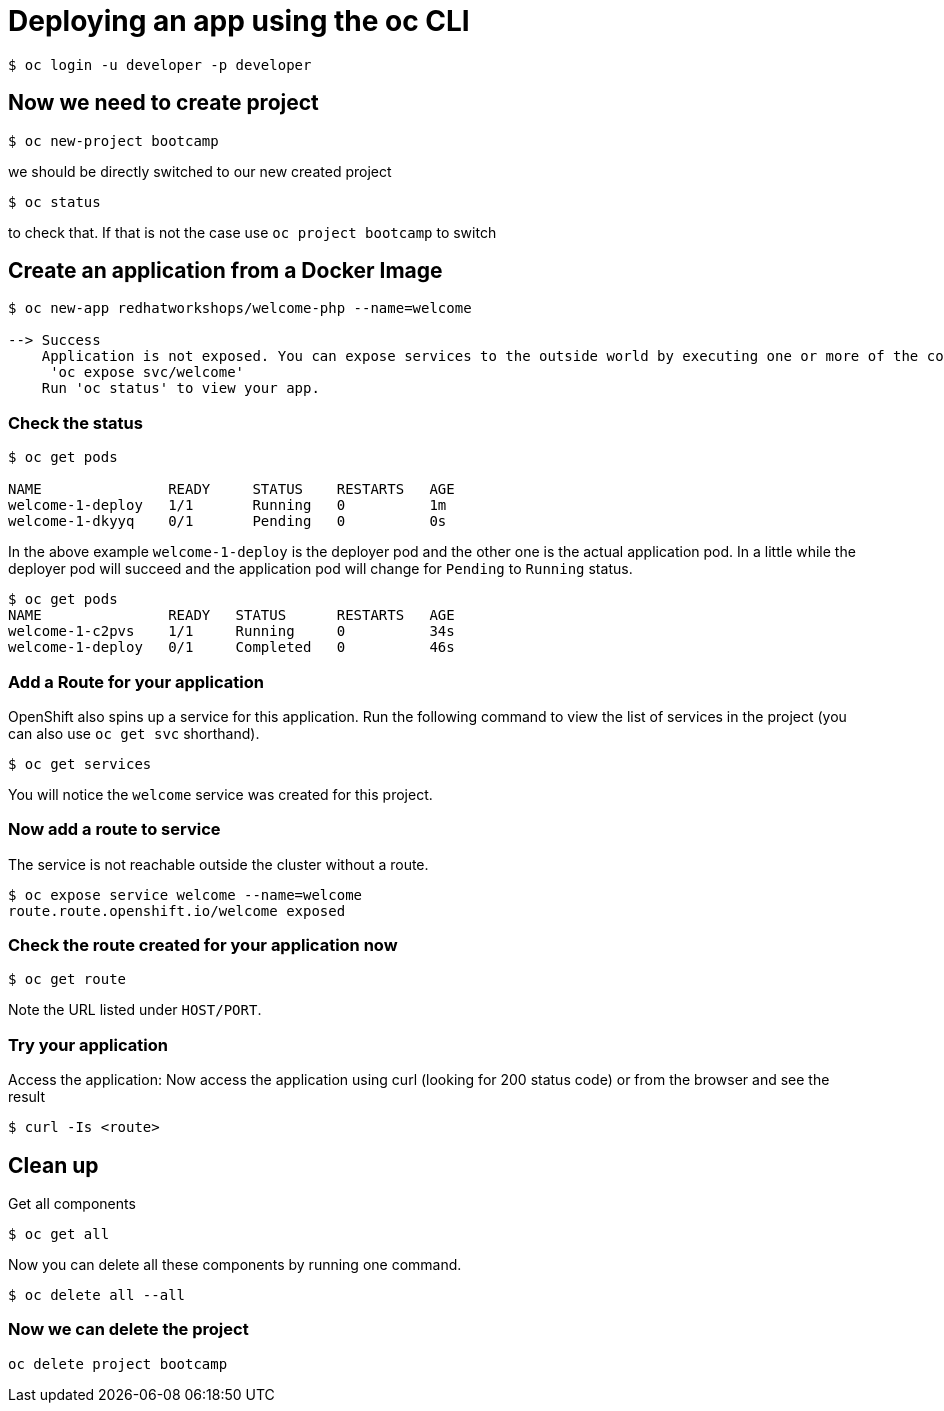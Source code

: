 = Deploying an app using the oc CLI

```
$ oc login -u developer -p developer
                                                                                                                                                                   
```

== Now we need to create project

....
$ oc new-project bootcamp
....

we should be directly switched to our new created project

....
$ oc status
....

to check that. If that is not the case use `oc project bootcamp` to switch


== Create an application from a Docker Image

....
$ oc new-app redhatworkshops/welcome-php --name=welcome                                                                                       
                                                                                                                                      
--> Success                                                                                                                                                        
    Application is not exposed. You can expose services to the outside world by executing one or more of the commands below:                                       
     'oc expose svc/welcome'                                                                                                                                       
    Run 'oc status' to view your app.
....

=== Check the status 
....
$ oc get pods

NAME               READY     STATUS    RESTARTS   AGE
welcome-1-deploy   1/1       Running   0          1m
welcome-1-dkyyq    0/1       Pending   0          0s
....

In the above example `welcome-1-deploy` is the deployer pod and the other one is the actual application pod. In a little while the deployer
pod will succeed and the application pod will change for `Pending` to `Running` status.

....
$ oc get pods                                                                                                                                 
NAME               READY   STATUS      RESTARTS   AGE                                                                                                              
welcome-1-c2pvs    1/1     Running     0          34s                                                                                                              
welcome-1-deploy   0/1     Completed   0          46s 
....

=== Add a Route for your application

OpenShift also spins up a service for this application. Run the following command to view the list of services in the project (you can also use `oc get svc` shorthand).

....
$ oc get services
....

You will notice the `welcome` service was created for this project.

=== Now add a route to service

The service is not reachable outside the cluster without a route.
....
$ oc expose service welcome --name=welcome                                                                                                    
route.route.openshift.io/welcome exposed
....

=== Check the route created for your application now

```
$ oc get route                                                                                                                                
```

Note the URL listed under `HOST/PORT`.

=== Try your application

Access the application: Now access the application using curl (looking
for 200 status code) or from the browser and see the result

....

$ curl -Is <route>
....


== Clean up

Get all components 

....
$ oc get all                                                                                                                                  
....

Now you can delete all these components by running one command.

....
$ oc delete all --all                                                                                                                         
....

=== Now we can delete the project
```
oc delete project bootcamp
```

